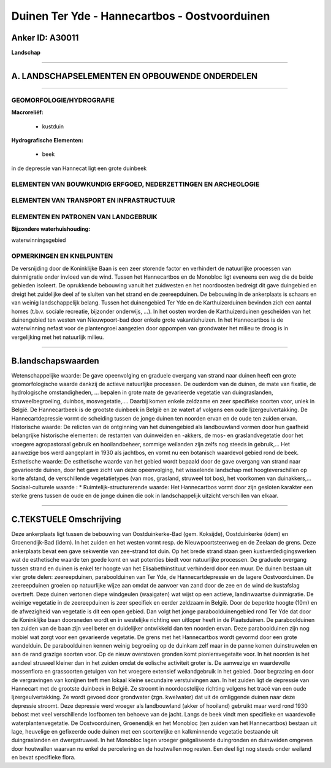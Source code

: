 Duinen Ter Yde - Hannecartbos - Oostvoorduinen
==============================================

Anker ID: A30011
----------------

**Landschap**

--------------

A. LANDSCHAPSELEMENTEN EN OPBOUWENDE ONDERDELEN
-----------------------------------------------

--------------

GEOMORFOLOGIE/HYDROGRAFIE
~~~~~~~~~~~~~~~~~~~~~~~~~

**Macroreliëf:**

 * kustduin

**Hydrografische Elementen:**

 * beek


in de depressie van Hannecat ligt een grote duinbeek

ELEMENTEN VAN BOUWKUNDIG ERFGOED, NEDERZETTINGEN EN ARCHEOLOGIE
~~~~~~~~~~~~~~~~~~~~~~~~~~~~~~~~~~~~~~~~~~~~~~~~~~~~~~~~~~~~~~~

ELEMENTEN VAN TRANSPORT EN INFRASTRUCTUUR
~~~~~~~~~~~~~~~~~~~~~~~~~~~~~~~~~~~~~~~~~

ELEMENTEN EN PATRONEN VAN LANDGEBRUIK
~~~~~~~~~~~~~~~~~~~~~~~~~~~~~~~~~~~~~

**Bijzondere waterhuishouding:**


waterwinningsgebied

OPMERKINGEN EN KNELPUNTEN
~~~~~~~~~~~~~~~~~~~~~~~~~

De versnijding door de Koninklijke Baan is een zeer storende factor en
verhindert de natuurlijke processen van duinmigratie onder invloed van
de wind. Tussen het Hannecartbos en de Monobloc ligt eveneens een weg
die de beide gebieden isoleert. De oprukkende bebouwing vanuit het
zuidwesten en het noordoosten bedreigt dit gave duingebied en dreigt het
zuidelijke deel af te sluiten van het strand en de zeereepduinen. De
bebouwing in de ankerplaats is schaars en van weinig landschappelijk
belang. Tussen het duinengebied Ter Yde en de Karthuizerduinen bevinden
zich een aantal homes (t.b.v. sociale recreatie, bijzonder onderwijs,
…). In het oosten worden de Karthuizerduinen gescheiden van het
duinengebied ten westen van Nieuwpoort-bad door enkele grote
vakantiehuizen. In het Hannecartbos is de waterwinning nefast voor de
plantengroei aangezien door oppompen van grondwater het milieu te droog
is in vergelijking met het natuurlijk milieu.

--------------

B.landschapswaarden
-------------------

Wetenschappelijke waarde:
De gave opeenvolging en graduele overgang van strand naar duinen
heeft een grote geomorfologische waarde dankzij de actieve natuurlijke
processen. De ouderdom van de duinen, de mate van fixatie, de
hydrologische omstandigheden, … bepalen in grote mate de gevarieerde
vegetatie van duingraslanden, struweelbegroeiing, duinbos,
mosvegetatie,.… Daarbij komen enkele zeldzame en zeer specifieke soorten
voor, uniek in België. De Hannecartbeek is de grootste duinbeek in
België en ze watert af volgens een oude Ijzergeulvertakking. De
Hannecartdepressie vormt de scheiding tussen de jonge duinen ten noorden
ervan en de oude ten zuiden ervan.
Historische waarde:
De relicten van de ontginning van het duinengebied als landbouwland
vormen door hun gaafheid belangrijke historische elementen: de restanten
van duinweiden en -akkers, de mos- en graslandvegetatie door het
vroegere agropastoraal gebruik en hooilandbeheer, sommige weilanden zijn
zelfs nog steeds in gebruik,... Het aanwezige bos werd aangeplant in
1930 als jachtbos, en vormt nu een botanisch waardevol gebied rond de
beek.
Esthetische waarde: De esthetische waarde van het gebied wordt
bepaald door de gave overgang van strand naar gevarieerde duinen, door
het gave zicht van deze opeenvolging, het wisselende landschap met
hoogteverschillen op korte afstand, de verschillende vegetatietypes (van
mos, grasland, struweel tot bos), het voorkomen van duinakkers,…
Sociaal-culturele waarde : \*
Ruimtelijk-structurerende waarde:
Het Hannecartbos vormt door zijn gesloten karakter een sterke grens
tussen de oude en de jonge duinen die ook in landschappelijk uitzicht
verschillen van elkaar.

--------------

C.TEKSTUELE Omschrijving
------------------------

Deze ankerplaats ligt tussen de bebouwing van Oostduinkerke-Bad (gem.
Koksijde), Oostduinkerke (idem) en Groenendijk-Bad (idem). In het zuiden
en het westen vormt resp. de Nieuwpoortsteenweg en de Zeelaan de grens.
Deze ankerplaats bevat een gave sekwentie van zee-strand tot duin. Op
het brede strand staan geen kustverdedigingswerken wat de esthetische
waarde ten goede komt en wat potenties biedt voor natuurlijke processen.
De graduele overgang tussen strand en duinen is enkel ter hoogte van het
Elisabethinstituut verhinderd door een muur. De duinen bestaan uit vier
grote delen: zeereepduinen, paraboolduinen van Ter Yde, de
Hannecartdepressie en de lagere Oostvoorduinen. De zeereepduinen groeien
op natuurlijke wijze aan omdat de aanvoer van zand door de zee en de
wind de kustafslag overtreft. Deze duinen vertonen diepe windgeulen
(waaigaten) wat wijst op een actieve, landinwaartse duinmigratie. De
weinige vegetatie in de zeereepduinen is zeer specifiek en eerder
zeldzaam in België. Door de beperkte hoogte (10m) en de afwezigheid van
vegetatie is dit een open gebied. Dan volgt het jonge
paraboolduinengebied rond Ter Yde dat door de Koninklijke baan
doorsneden wordt en in westelijke richting een uitloper heeft in de
Plaatsduinen. De paraboolduinen ten zuiden van de baan zijn veel beter
en duidelijker ontwikkeld dan ten noorden ervan. Deze paraboolduinen
zijn nog mobiel wat zorgt voor een gevarieerde vegetatie. De grens met
het Hannecartbos wordt gevormd door een grote wandelduin. De
paraboolduinen kennen weinig begroeiing op de duinkam zelf maar in de
panne komen duinstruwelen en aan de rand grazige soorten voor. Op de
nieuw overstoven gronden komt pioniersvegetaite voor. In het noorden is
het aandeel struweel kleiner dan in het zuiden omdat de eolische
activiteit groter is. De aanwezige en waardevolle mossenflora en
grassoorten getuigen van het vroegere extensief weilandgebruik in het
gebied. Door begrazing en door de vergravingen van konijnen treft men
lokaal kleine secundaire verstuivingen aan. In het zuiden ligt de
depressie van Hannecart met de grootste duinbeek in België. Ze stroomt
in noordoostelijke richting volgens het tracé van een oude
Ijzergeulvertakking. Ze wordt gevoed door grondwater (zgn. kwelwater)
dat uit de omliggende duinen naar deze depressie stroomt. Deze depressie
werd vroeger als landbouwland (akker of hooiland) gebruikt maar werd
rond 1930 bebost met veel verschillende loofbomen ten behoeve van de
jacht. Langs de beek vindt men specifieke en waardevolle
waterplantenvegetatie. De Oostvoorduinen, Groenendijk en het Monobloc
(ten zuiden van het Hannecartbos) bestaan uit lage, heuvelige en
gefixeerde oude duinen met een soortenrijke en kalkminnende vegetatie
bestaande uit duingraslanden en dwergstruweel. In het Monobloc lagen
vroeger geëgaliseerde duingronden en duinweiden omgeven door houtwallen
waarvan nu enkel de percelering en de houtwallen nog resten. Een deel
ligt nog steeds onder weiland en bevat specifieke flora.
